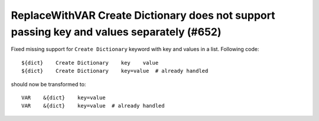 ReplaceWithVAR Create Dictionary does not support passing key and values separately (#652)
------------------------------------------------------------------------------------------

Fixed missing support for ``Create Dictionary`` keyword with key and values in a list. Following code::

    ${dict}    Create Dictionary    key    value
    ${dict}    Create Dictionary    key=value  # already handled

should now be transformed to::

    VAR    &{dict}    key=value
    VAR    &{dict}    key=value  # already handled
